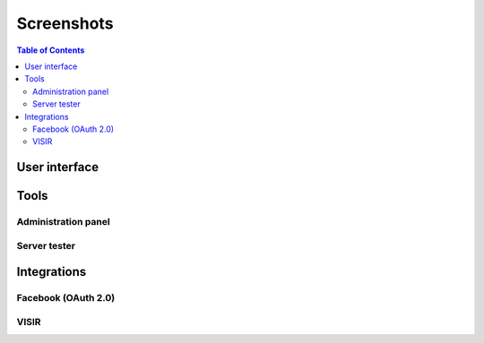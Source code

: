.. _screenshots:

Screenshots
===========

.. contents:: Table of Contents

User interface
--------------

.. image:: /_static/screenshots/weblab-login.png
   :width: 700 px
   :align: center


.. image:: /_static/screenshots/weblab-screenshot.png
   :width: 700 px
   :align: center


.. image:: /_static/screenshots/experiment-list-desktop.png
   :width: 700 px
   :align: center


Tools
-----

Administration panel
^^^^^^^^^^^^^^^^^^^^

.. image:: /_static/screenshots/weblab-admin-panel.png
   :width: 700 px
   :align: center

.. image:: /_static/screenshots/weblab-admin-panel2.png
   :width: 700 px
   :align: center

.. image:: /_static/screenshots/weblab-admin-panel3.png
   :width: 700 px
   :align: center

Server tester
^^^^^^^^^^^^^

.. image:: /_static/screenshots/weblab_experiment_server_tester.png
   :width: 700 px
   :align: center


.. image:: /_static/screenshots/weblab_experiment_server_tester_script.png
   :width: 700 px
   :align: center


Integrations
------------

Facebook (OAuth 2.0)
^^^^^^^^^^^^^^^^^^^^

.. image:: /_static/screenshots/facebook-cpld.png
   :width: 700 px
   :align: center


VISIR
^^^^^

.. image:: /_static/screenshots/visir-facebook.png
   :width: 700 px
   :align: center

